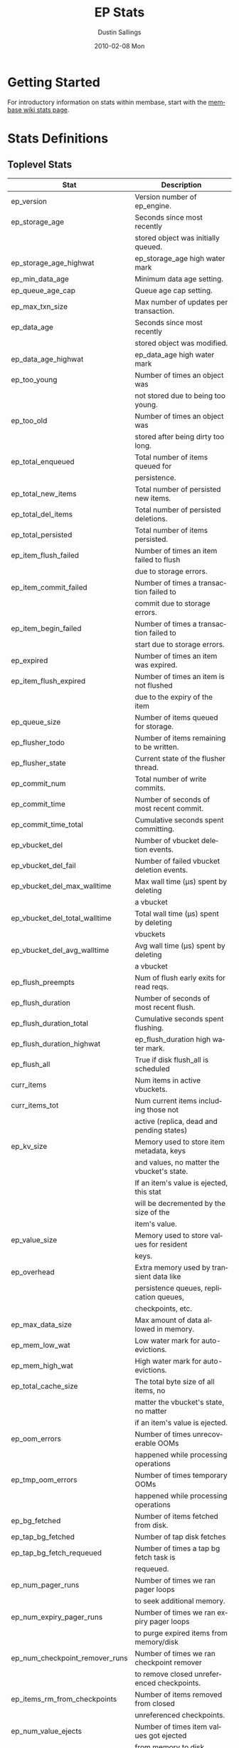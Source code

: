 #+TITLE:     EP Stats
#+AUTHOR:    Dustin Sallings
#+EMAIL:     dustin@spy.net
#+DATE:      2010-02-08 Mon
#+DESCRIPTION:
#+KEYWORDS:
#+LANGUAGE:  en
#+OPTIONS:   H:3 num:t toc:t \n:nil @:t ::t |:t ^:nil -:t f:t *:t <:t
#+OPTIONS:   TeX:t LaTeX:nil skip:nil d:nil todo:t pri:nil tags:not-in-toc
#+INFOJS_OPT: view:nil toc:nil ltoc:t mouse:underline buttons:0 path:http://orgmode.org/org-info.js
#+EXPORT_SELECT_TAGS: export
#+EXPORT_EXCLUDE_TAGS: noexport
#+LINK_UP:
#+LINK_HOME:
#+STYLE:  <link rel="stylesheet" type="text/css" href="myorg.css" />

* Getting Started

For introductory information on stats within membase, start with the
[[http://wiki.membase.org/display/membase/Membase%2BStatistics][membase wiki stats page]].

* Stats Definitions

** Toplevel Stats

| Stat                           | Description                                |
|--------------------------------+--------------------------------------------|
| ep_version                     | Version number of ep_engine.               |
| ep_storage_age                 | Seconds since most recently                |
|                                | stored object was initially queued.        |
| ep_storage_age_highwat         | ep_storage_age high water mark             |
| ep_min_data_age                | Minimum data age setting.                  |
| ep_queue_age_cap               | Queue age cap setting.                     |
| ep_max_txn_size                | Max number of updates per transaction.     |
| ep_data_age                    | Seconds since most recently                |
|                                | stored object was modified.                |
| ep_data_age_highwat            | ep_data_age high water mark                |
| ep_too_young                   | Number of times an object was              |
|                                | not stored due to being too young.         |
| ep_too_old                     | Number of times an object was              |
|                                | stored after being dirty too long.         |
| ep_total_enqueued              | Total number of items queued for           |
|                                | persistence.                               |
| ep_total_new_items             | Total number of persisted new items.       |
| ep_total_del_items             | Total number of persisted deletions.       |
| ep_total_persisted             | Total number of items persisted.           |
| ep_item_flush_failed           | Number of times an item failed to flush    |
|                                | due to storage errors.                     |
| ep_item_commit_failed          | Number of times a transaction failed to    |
|                                | commit due to storage errors.              |
| ep_item_begin_failed           | Number of times a transaction failed to    |
|                                | start due to storage errors.               |
| ep_expired                     | Number of times an item was expired.       |
| ep_item_flush_expired          | Number of times an item is not flushed     |
|                                | due to the expiry of the item              |
| ep_queue_size                  | Number of items queued for storage.        |
| ep_flusher_todo                | Number of items remaining to be written.   |
| ep_flusher_state               | Current state of the flusher thread.       |
| ep_commit_num                  | Total number of write commits.             |
| ep_commit_time                 | Number of seconds of most recent commit.   |
| ep_commit_time_total           | Cumulative seconds spent committing.       |
| ep_vbucket_del                 | Number of vbucket deletion events.         |
| ep_vbucket_del_fail            | Number of failed vbucket deletion events.  |
| ep_vbucket_del_max_walltime    | Max wall time (µs) spent by deleting      |
|                                | a vbucket                                  |
| ep_vbucket_del_total_walltime  | Total wall time (µs) spent by deleting    |
|                                | vbuckets                                   |
| ep_vbucket_del_avg_walltime    | Avg wall time (µs) spent by deleting      |
|                                | a vbucket                                  |
| ep_flush_preempts              | Num of flush early exits for read reqs.    |
| ep_flush_duration              | Number of seconds of most recent flush.    |
| ep_flush_duration_total        | Cumulative seconds spent flushing.         |
| ep_flush_duration_highwat      | ep_flush_duration high water mark.         |
| ep_flush_all                   | True if disk flush_all is scheduled        |
| curr_items                     | Num items in active vbuckets.              |
| curr_items_tot                 | Num current items including those not      |
|                                | active (replica, dead and pending states)  |
| ep_kv_size                     | Memory used to store item metadata, keys   |
|                                | and values, no matter the vbucket's state. |
|                                | If an item's value is ejected, this stat   |
|                                | will be decremented by the size of the     |
|                                | item's value.                              |
| ep_value_size                  | Memory used to store values for resident   |
|                                | keys.                                      |
| ep_overhead                    | Extra memory used by transient data like   |
|                                | persistence queues, replication queues,    |
|                                | checkpoints, etc.                          |
| ep_max_data_size               | Max amount of data allowed in memory.      |
| ep_mem_low_wat                 | Low water mark for auto-evictions.         |
| ep_mem_high_wat                | High water mark for auto-evictions.        |
| ep_total_cache_size            | The total byte size of all items, no       |
|                                | matter the vbucket's state, no matter      |
|                                | if an item's value is ejected.             |
| ep_oom_errors                  | Number of times unrecoverable OOMs         |
|                                | happened while processing operations       |
| ep_tmp_oom_errors              | Number of times temporary OOMs             |
|                                | happened while processing operations       |
| ep_bg_fetched                  | Number of items fetched from disk.         |
| ep_tap_bg_fetched              | Number of tap disk fetches                 |
| ep_tap_bg_fetch_requeued       | Number of times a tap bg fetch task is     |
|                                | requeued.                                  |
| ep_num_pager_runs              | Number of times we ran pager loops         |
|                                | to seek additional memory.                 |
| ep_num_expiry_pager_runs       | Number of times we ran expiry pager loops  |
|                                | to purge expired items from memory/disk    |
| ep_num_checkpoint_remover_runs | Number of times we ran checkpoint remover  |
|                                | to remove closed unreferenced checkpoints. |
| ep_items_rm_from_checkpoints   | Number of items removed from closed        |
|                                | unreferenced checkpoints.                  |
| ep_num_value_ejects            | Number of times item values got ejected    |
|                                | from memory to disk                        |
| ep_num_eject_replicas          | Number of times replica item values got    |
|                                | ejected from memory to disk                |
| ep_num_eject_failures          | Number of items that could not be ejected  |
| ep_num_not_my_vbuckets         | Number of times Not My VBucket exception   |
|                                | happened during runtime                    |
| ep_warmup_thread               | Warmup thread status.                      |
| ep_warmed_up                   | Number of items warmed up.                 |
| ep_warmup_dups                 | Duplicates encountered during warmup.      |
| ep_warmup_oom                  | OOMs encountered during warmup.            |
| ep_warmup_time                 | Time (µs) spent by warming data.           |
| ep_warmup_keys_time            | Time (µs) spent by warming keys.           |
| ep_tap_keepalive               | Tap keepalive time.                        |
| ep_dbname                      | DB path.                                   |
| ep_dbinit                      | Number of seconds to initialize DB.        |
| ep_dbshards                    | Number of shards for db store              |
| ep_db_strategy                 | SQLite db strategy                         |
| ep_warmup                      | true if warmup is enabled.                 |
| ep_io_num_read                 | Number of io read operations               |
| ep_io_num_write                | Number of io write operations              |
| ep_io_read_bytes               | Number of bytes read (key + values)        |
| ep_io_write_bytes              | Number of bytes written (key + values)     |
| ep_pending_ops                 | Number of ops awaiting pending vbuckets    |
| ep_pending_ops_total           | Total blocked pending ops since reset      |
| ep_pending_ops_max             | Max ops seen awaiting 1 pending vbucket    |
| ep_pending_ops_max_duration    | Max time (µs) used waiting on pending      |
|                                | vbuckets                                   |
| ep_bg_num_samples              | The number of samples included in the avg  |
| ep_bg_min_wait                 | The shortest time (µs) in the wait queue   |
| ep_bg_max_wait                 | The longest time (µs) in the wait queue    |
| ep_bg_wait_avg                 | The average wait time (µs) for an item     |
|                                | before it is serviced by the dispatcher    |
| ep_bg_min_load                 | The shortest load time (µs)                |
| ep_bg_max_load                 | The longest load time (µs)                 |
| ep_bg_load_avg                 | The average time (µs) for an item to be    |
|                                | loaded from the persistence layer          |
| ep_num_non_resident            | The number of non-resident items           |
| ep_num_active_non_resident     | Number of non-resident items in active     |
|                                | vbuckets.                                  |
| ep_store_max_concurrency       | Maximum allowed concurrency at the storage |
|                                | layer.                                     |
| ep_store_max_readers           | Maximum number of concurrent read-only.    |
|                                | storage threads.                           |
| ep_store_max_readwrite         | Maximum number of concurrent read/write    |
|                                | storage threads.                           |
| ep_db_cleaner_status           | Status of database cleaner that cleans up  |
|                                | invalid items with old vbucket versions    |
| ep_bg_wait                     | The total elapse time for the wait queue   |
| ep_bg_load                     | The total elapse time for items to be      |
|                                | loaded from the persistence layer          |
| ep_latency_get_cmd             | The total elapse time for get command      |
| ep_latency_store_cmd           | The total elapse time for store command    |
| ep_latency_arith_cmd           | The total eplase time for arith command    |
| ep_onlineupdate                | True if engine is in online updated mode   |
| ep_onlineupdate_revert_add     | Number of reverted newly added items       |
| ep_onlineupdate_revert_delete  | Number of reverted deleted items           |
| ep_onlineupdate_revert_update  | Number of reverted updated items           |
| ep_total_observe_set           | Number of observe sets                     |
| ep_stats_observe_polls         | Number of stats observe calls              |
| ep_observe_calls               | Number of observe calls                    |
| ep_unobserve_calls             | Number of unobserve calls                  |
| ep_observe_registry_size       | Number of key in the observe registry      |
| ep_observe_errors              | Number of time an observe failed to be     |
|                                | added to the observe registry (Not due to  |
|                                | protocol violation)                        |
| ep_obs_reg_clean_job           | Number of time the observe registry        |
|                                | cleaner job has run                        |

** vBucket total stats

| Stat                          | Description                                |
|-------------------------------+--------------------------------------------|
| ep_vb_total                   | Total vBuckets (count)                     |
| curr_items_tot                | Total number of items                      |
| curr_items                    | Number of active items in memory           |
| vb_dead_num                   | Number of dead vBuckets                    |
| ep_diskqueue_items            | Total items in disk queue                  |
| ep_diskqueue_memory           | Total memory used in disk queue            |
| ep_diskqueue_fill             | Total enqueued items on disk queue         |
| ep_diskqueue_drain            | Total drained items on disk queue          |
| ep_diskqueue_pending          | Total bytes of pending writes              |


*** Active vBucket class stats

| Stat                          | Description                                |
|-------------------------------+--------------------------------------------|
| vb_active_num                 | Number of active vBuckets                  |
| vb_active_curr_items          | Number of in memory items                  |
| vb_active_num_non_resident    | Number of non-resident items               |
| vb_active_perc_mem_resident   | % memory resident                          |
| vb_active_eject               | Number of times item values got ejected    |
| vb_active_ht_memory           | Memory used to store keys and values       |
| vb_active_itm_memory          | Total item memory                          |
| vb_active_ops_create          | Number of create operations                |
| vb_active_ops_update          | Number of update operations                |
| vb_active_ops_delete          | Number of delete operations                |
| vb_active_ops_reject          | Number of rejected operations              |
| vb_active_queue_size          | Active items in disk queue                 |
| vb_active_queue_memory        | Memory used for disk queue                 |
| vb_active_queue_age           | Sum of disk queue item age in milliseconds |
| vb_active_queue_pending       | Total bytes of pending writes              |
| vb_active_queue_fill          | Total enqueued items                       |
| vb_active_queue_drain         | Total drained items                        |

*** Replica vBucket stats

| Stat                          | Description                                |
|-------------------------------+--------------------------------------------|
| vb_replica_num                | Number of replica vBuckets                 |
| vb_replica_curr_items         | Number of in memory items                  |
| vb_replica_num_non_resident   | Number of non-resident items               |
| vb_replica_perc_mem_resident  | % memory resident                          |
| vb_replica_eject              | Number of times item values got ejected    |
| vb_replica_ht_memory          | Memory used to store keys and values       |
| vb_replica_itm_memory         | Total item memory                          |
| vb_replica_ops_create         | Number of create operations                |
| vb_replica_ops_update         | Number of update operations                |
| vb_replica_ops_delete         | Number of delete operations                |
| vb_replica_ops_reject         | Number of rejected operations              |
| vb_replica_queue_size         | Replica items in disk queue                |
| vb_replica_queue_memory       | Memory used for disk queue                 |
| vb_replica_queue_age          | Sum of disk queue item age in milliseconds |
| vb_replica_queue_pending      | Total bytes of pending writes              |
| vb_replica_queue_fill         | Total enqueued items                       |
| vb_replica_queue_drain        | Total drained items                        |

*** Pending vBucket stats

| Stat                          | Description                                |
|-------------------------------+--------------------------------------------|
| vb_pending_num                | Number of pending vBuckets                 |
| vb_pending_curr_items         | Number of in memory items                  |
| vb_pending_num_non_resident   | Number of non-resident items               |
| vb_pending_perc_mem_resident  | % memory resident                          |
| vb_pending_eject              | Number of times item values got ejected    |
| vb_pending_ht_memory          | Memory used to store keys and values       |
| vb_pending_itm_memory         | Total item memory                          |
| vb_pending_ops_create         | Number of create operations                |
| vb_pending_ops_update         | Number of update operations                |
| vb_pending_ops_delete         | Number of delete operations                |
| vb_pending_ops_reject         | Number of rejected operations              |
| vb_pending_queue_size         | Pending items in disk queue                |
| vb_pending_queue_memory       | Memory used for disk queue                 |
| vb_pending_queue_age          | Sum of disk queue item age in milliseconds |
| vb_pending_queue_pending      | Total bytes of pending writes              |
| vb_pending_queue_fill         | Total enqueued items                       |
| vb_pending_queue_drain        | Total drained items                        |



** Tap stats

| ep_tap_total_queue       | Sum of tap queue sizes on the current      |
|                          | tap queues                                 |
| ep_tap_total_fetched     | Sum of all tap messages sent               |
| ep_tap_bg_max_pending    | The maximum number of bg jobs a tap        |
|                          | connection may have                        |
| ep_tap_bg_fetched        | Number of tap disk fetches                 |
| ep_tap_bg_fetch_requeued | Number of times a tap bg fetch task is     |
|                          | requeued.                                  |
| ep_tap_fg_fetched        | Number of tap memory fetches               |
| ep_tap_deletes           | Number of tap deletion messages sent       |
| ep_tap_throttled         | Number of tap messages refused due to      |
|                          | throttling.                                |
| ep_tap_keepalive         | How long to keep tap connection state      |
|                          | after client disconnect.                   |
| ep_tap_count             | Number of tap connections.                 |
| ep_tap_bg_num_samples    | The number of tap bg fetch samples         |
|                          | included in the avg                        |
| ep_tap_bg_min_wait       | The shortest time (µs) for a tap item      |
|                          | before it is serviced by the dispatcher    |
| ep_tap_bg_max_wait       | The longest time (µs) for a tap item       |
|                          | before it is serviced by the dispatcher    |
| ep_tap_bg_wait_avg       | The average wait time (µs) for a tap item  |
|                          | before it is serviced by the dispatcher    |
| ep_tap_bg_min_load       | The shortest time (µs) for a tap item to   |
|                          | be loaded from the persistence layer       |
| ep_tap_bg_max_load       | The longest time (µs) for a tap item to    |
|                          | be loaded from the persistence layer       |
| ep_tap_bg_load_avg       | The average time (µs) for a tap item to    |
|                          | be loaded from the persistence layer       |
| ep_tap_noop_interval     | The number of secs between a noop is added |
|                          | to an idle connection                      |
| ep_tap_backoff_period    | The number of seconds the tap connection   |
|                          | should back off after receiving ETMPFAIL   |
| ep_tap_queue_fill        | Total enqueued items                       |
| ep_tap_queue_drain       | Total drained items                        |
| ep_tap_queue_backoff     | Total back-off items                       |
| ep_tap_queue_backfill    | Number of backfill remaining               |
| ep_tap_queue_itemondisk  | Number of items remaining on disk          |


*** Per Tap Client Stats

Each stat begins with =ep_tapq:= followed by a unique /client_id/ and
another colon.  For example, if your client is named, =slave1=, the
=qlen= stat would be =ep_tapq:slave1:qlen=.

| type                      | The kind of tap connection (producer or  | PC |
|                           | consumer)                                |    |
| created                   | Creation time for the tap connection     | PC |
| supports_ack              | true if the connection use acks          | PC |
| connected                 | true if this client is connected         | PC |
| disconnects               | Number of disconnects from this client.  | PC |
| qlen                      | Queue size for the given client_id.      | P  |
| qlen_high_pri             | High priority tap queue items.           | P  |
| qlen_low_pri              | Low priority tap queue items.            | P  |
| vb_filters                | Size of connection vbucket filter set.   | P  |
| vb_filter                 | The content of the vbucket filter        | P  |
| rec_fetched               | Tap messages sent to the client.         | P  |
| rec_skipped               | Number of messages skipped due to        | P  |
|                           | tap reconnect with a different filter    | P  |
| idle                      | True if this connection is idle.         | P  |
| empty                     | True if this connection has no items.    | P  |
| complete                  | True if backfill is complete.            | P  |
| has_item                  | True when there is a bg fetched item     | P  |
|                           | ready.                                   | P  |
| has_queued_item           | True when there is a key ready to be     | P  |
|                           | looked up (may become fg or bg item)     | P  |
| bg_wait_for_result        | True if the max number of background     | P  |
|                           | operations is started                    | P  |
| bg_queue_size             | Number of bg fetches enqueued for this   | P  |
|                           | connection.                              | P  |
| bg_queued                 | Number of background fetches enqueued.   | P  |
| bg_result_size            | Number of ready background results.      | P  |
| bg_results                | Number of background results ready.      | P  |
| bg_jobs_issued            | Number of background jobs started.       | P  |
| bg_jobs_completed         | Number of background jobs completed.     | P  |
| bg_backlog_size           | Number of items pending bg fetch.        | P  |
| flags                     | Connection flags set by the client.      | P  |
| pending_disconnect        | true if we're hanging up on this client  | P  |
| paused                    | true if this client is blocked           | P  |
| pending_backfill          | true if we're still backfilling keys     | P  |
|                           | for this connection                      | P  |
| pending_disk_backfill     | true if we're still backfilling keys     | P  |
|                           | from disk for this connection            | P  |
| backfill_completed        | true if all items from backfill is       | P  |
|                           | successfully transmitted to the client   | P  |
| reconnects                | Number of reconnects from this client.   | P  |
| backfill_age              | The age of the start of the backfill.    | P  |
| ack_seqno                 | The current tap ACK sequence number.     | P  |
| recv_ack_seqno            | Last receive tap ACK sequence number.    | P  |
| ack_log_size              | Tap ACK backlog size.                    | P  |
| ack_window_full           | true if our tap ACK window is full.      | P  |
| expires                   | When this ACK backlog expires.           | P  |
| num_tap_nack              | The number of negative tap acks received | P  |
| num_tap_tmpfail_survivors | The number of items rescheduled due to   | P  |
|                           | a temporary nack.                        | P  |
| queue_memory              | Memory used for tap queue                | P  |
| queue_fill                | Total queued items                       | P  |
| queue_drain               | Total drained items                      | P  |
| queue_backoff             | Total back-off items                     | P  |
| queue_backfillremaining   | Number of backfill remaining             | P  |
| queue_itemondisk          | Number of items remaining on disk        | P  |
| total_backlog_size        | Num of remaining items for replication   | P  |
| total_noops               | Number of NOOP messages sent             | P  |
| num_delete                | Number of delete operations consumed     |  C |
| num_delete_failed         | Number of failed delete operations       |  C |
| num_flush                 | Number of flush operations               |  C |
| num_flush_failed          | Number of failed flush operations        |  C |
| num_mutation              | Number of mutation operations            |  C |
| num_mutation_failed       | Number of failed mutation operations     |  C |
| num_opaque                | Number of opaque operation consumed      |  C |
| num_opaque_failed         | Number of failed opaque operations       |  C |
| num_vbucket_set           | Number of vbucket set operations         |  C |
| num_vbucket_set_failed    | Number of failed vbucket set operations  |  C |
| num_unknown               | Number of unknown operations             |  C |

** Tap Aggregated Stats

Aggregated tap stats allow named tap connections to be logically
grouped and aggregated together by prefixes.

For example, if all of your tap connections started with =rebalance_=
or =replication_=, you could call =stats tapagg _= to request stats
grouped by everything before the first =_= character, giving you a set
for =rebalance= and a set for =replication=.

*** Results

| [prefix]:count              | Number of connections matching this prefix |
| [prefix]:qlen               | Total length of queues with this prefix    |
| [prefix]:backfill_remaining | Number of items needing to be backfilled   |
| [prefix]:backoff            | Total number of backoff events             |
| [prefix]:drain              | Total number of items drained              |
| [prefix]:fill               | Total number of items filled               |
| [prefix]:itemondisk         | Number of items remaining on disk          |
| [prefix]:total_backlog_size | Num of remaining items for replication     |

** Timing Stats

Timing stats provide histogram data from high resolution timers over
various operations within the system.

*** General Form

As this data is multi-dimensional, some parsing may be required for
machine processing.  It's somewhat human readable, but the =stats=
script mentioned in the Getting Started section above will do fancier
formatting for you.

Consider the following sample stats:

: STAT disk_insert_8,16 9488
: STAT disk_insert_16,32 290
: STAT disk_insert_32,64 73
: STAT disk_insert_64,128 86
: STAT disk_insert_128,256 48
: STAT disk_insert_256,512 2
: STAT disk_insert_512,1024 12
: STAT disk_insert_1024,2048 1

This tells you that =disk_insert= took 8-16µs 9,488 times, 16-32µs
290 times, and so on.

The same stats displayed through the =stats= CLI tool would look like
this:

: disk_insert (10008 total)
:    8us - 16us    : ( 94.80%) 9488 ###########################################
:    16us - 32us   : ( 97.70%)  290 #
:    32us - 64us   : ( 98.43%)   73
:    64us - 128us  : ( 99.29%)   86
:    128us - 256us : ( 99.77%)   48
:    256us - 512us : ( 99.79%)    2
:    512us - 1ms   : ( 99.91%)   12
:    1ms - 2ms     : ( 99.92%)    1


*** Available Stats

The following histograms are available from "timings" in the above
form to describe when time was spent doing various things:

| bg_wait               | bg fetches waiting in the dispatcher queue     |
| bg_load               | bg fetches waiting for disk                    |
| bg_tap_wait           | tap bg fetches waiting in the dispatcher queue |
| bg_tap_laod           | tap bg fetches waiting for disk                |
| pending_ops           | client connections blocked for operations      |
|                       | in pending vbuckets.                           |
| storage_age           | Analogous to ep_storage_age in main stats.     |
| data_age              | Analogous to ep_data_age in main stats.        |
| get_cmd               | servicing get requests                         |
| store_cmd             | servicing store requests                       |
| arith_cmd             | servicing incr/decr requests                   |
| get_vb_cmd            | servicing vbucket status requests              |
| set_vb_cmd            | servicing vbucket set state commands           |
| del_vb_cmd            | servicing vbucket deletion commands            |
| tap_vb_set            | servicing tap vbucket set state commands       |
| tap_vb_reset          | servicing tap vbucket reset commands           |
| tap_mutation          | servicing tap mutations                        |
| notify_io             | waking blocked connections                     |
| disk_insert           | waiting for disk to store a new item           |
| disk_update           | waiting for disk to modify an existing item    |
| disk_del              | waiting for disk to delete an item             |
| disk_vb_del           | waiting for disk to delete a vbucket           |
| disk_vb_chunk_del     | waiting for disk to delete a vbucket chunk     |
| disk_commit           | waiting for a commit after a batch of updates  |
| disk_invalid_item_del | Waiting for disk to delete a chunk of invalid  |
|                       | items with the old vbucket version             |

** Hash Stats

Hash stats provide information on your per-vbucket hash tables.

Requesting these stats does affect performance, so don't do it too
regularly, but it's useful for debugging certain types of performance
issues.  For example, if your hash table is tuned to have too few
buckets for the data load within it, the =max_depth= will be too large
and performance will suffer.

Each stat is prefixed with =vb_= followed by a number, a colon, then
the individual stat name.

For example, the stat representing the size of the hash table for
vbucket 0 is =vb_0:size=.

| state            | The current state of this vbucket                |
| size             | Number of hash buckets                           |
| locks            | Number of locks covering hash table operations   |
| min_depth        | Minimum number of items found in a bucket        |
| max_depth        | Maximum number of items found in a bucket        |
| reported         | Number of items this hash table reports having   |
| counted          | Number of items found while walking the table    |
| resized          | Number of times the hash table resized.          |
| mem_size         | Running sum of memory used by each item.         |
| mem_size_counted | Counted sum of current memory used by each item. |

** Checkpoint Stats

Checkpoint stats provide detailed information on per-vbucket checkpoint
datastructure.

Like Hash stats, requesting these stats has some impact on performance.
Therefore, please do not poll them from the server frequently.
Each stat is prefixed with =vb_= followed by a number, a colon, and then
each stat name.

| open_checkpoint_id   | ID of the current open checkpoint                   |
| num_tap_cursors      | Number of referencing TAP cursors                   |
| num_checkpoint_items | Number of total items in a checkpoint datastructure |
| num_checkpoints      | Number of checkpoints in a checkpoint datastructure |

** Memory Stats

This provides various memory-related stats including the stats from tcmalloc.
Note that tcmalloc stats are not available on some operating systems
(e.g., Windows) that do not support tcmalloc.

| mem_used                            | Engine's total memory usage          |
| ep_kv_size                          | Memory used to store item metadata,  |
|                                     | keys and values, no matter the       |
|                                     | vbucket's state. If an item's value  |
|                                     | is ejected, this stat will be        |
|                                     | decremented by the size of the       |
|                                     | item's value.                        |
| ep_value_size                       | Memory used to store values for      |
|                                     | resident keys.                       |
| ep_overhead                         | Extra memory used by transient data  |
|                                     | like persistence queue, replication  |
|                                     | queues, checkpoints, etc.            |
| ep_max_data_size                    | Max amount of data allowed in memory |
| ep_mem_low_wat                      | Low water mark for auto-evictions    |
| ep_mem_high_wat                     | High water mark for auto-evictions   |
| ep_oom_errors                       | Number of times unrecoverable OOMs   |
|                                     | happened while processing operations |
| ep_tmp_oom_errors                   | Number of times temporary OOMs       |
|                                     | happened while processing operations |
| tcmalloc_allocated_bytes            | Engine's total memory usage reported |
|                                     | from tcmalloc                        |
| tcmalloc_heap_size                  | Bytes of system memory reserved by   |
|                                     | tcmalloc                             |
| tcmalloc_free_bytes                 | Number of bytes in free, mapped      |
|                                     | pages in page heap                   |
| tcmalloc_unmapped_bytes             | Number of bytes in free, unmapped    |
|                                     | pages in page heap. These are bytes  |
|                                     | that have been released back to OS.  |
| tcmalloc_max_thread_cache_bytes     | A limit to how much memory TCMalloc  |
|                                     | dedicates for small objects.         |
| tcmalloc_current_thread_cache_bytes | A measure of some of the memory      |
|                                     | TCMalloc is using for small objects. |

* Details

** Ages

The difference between =ep_storage_age= and =ep_data_age= is somewhat
subtle, but when you consider that a given record may be updated
multiple times before hitting persistence, it starts to be clearer.

=ep_data_age= is how old the data we actually wrote is.

=ep_storage_age= is how long the object has been waiting to be
persisted.

** Too Young

=ep_too_young= is incremented every time an object is encountered
whose =data age= is more recent than is allowable for the persistence
layer.

For example, if an object that was queued five minutes ago is picked
off the =todo= queue and found to have been updated fifteen seconds
ago, it will not be stored, =ep_too_young= will be incremented, and
the key will go back on the input queue.

** Too Old

=ep_too_old= is incremented every time an object is encountered whose
=queue age= exceeds the =ep_queue_age_cap= setting.

=ep_queue_age_cap= generally exists as a safety net to prevent the
=ep_min_data_age= setting from preventing persistence altogether.

** Warming Up

Opening the data store is broken into three distinct phases:

*** Initializing

During the initialization phase, the server is not accepting
connections or otherwise functional.  This is often quick, but in a
server crash can take some time to perform recovery of the underlying
storage.

This time is made available via the =ep_dbinit= stat.

*** Warming Up

After initialization, warmup begins.  At this point, the server is
capable of taking new writes and responding to reads.  However, only
records that have been pulled out of the storage or have been updated
from other clients will be available for request.

(note that records read from persistence will not overwrite new
records captured from the network)

During this phase, =ep_warmup_thread= will report =running= and
=ep_warmed_up= will be increasing as records are being read.

*** Complete

Once complete, =ep_warmed_up= will stop increasing and
=ep_warmup_thread= will report =complete=.
